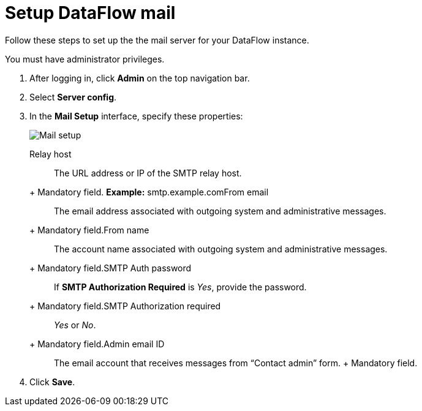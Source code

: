 = Setup DataFlow mail
:last_updated: 13/06/2020

Follow these steps to set up the the mail server for your DataFlow instance.

You must have administrator privileges.

. After logging in, click *Admin* on the top navigation bar.
. Select *Server config*.
. In the *Mail Setup* interface, specify these properties:
+
image::dataflow-mail-setup.png[Mail setup]
+++<dlentry id="dataflow-mail-config-relay-host">+++Relay host::::
The URL address or IP of the SMTP relay host.
+ Mandatory field.  *Example:* smtp.example.com+++</dlentry>++++++<dlentry id="dataflow-mail-config-from-email">+++From email::::
The email address associated with outgoing system and administrative messages.
+ Mandatory field.+++</dlentry>++++++<dlentry id="dataflow-mail-config-from-name">+++From name::::
The account name associated with outgoing system and administrative messages.
+ Mandatory field.+++</dlentry>++++++<dlentry id="dataflow-mail-config-smtp-auth-password">+++SMTP Auth password::::
If *SMTP Authorization Required* is _Yes_, provide the password.
+ Mandatory field.+++</dlentry>++++++<dlentry id="dataflow-mail-config-smtp-authorization-required">+++SMTP Authorization required::::
_Yes_ or _No_.
+ Mandatory field.+++</dlentry>++++++<dlentry id="dataflow-mail-config-admin-email-id">+++Admin email ID::::
The email account that receives messages from "`Contact admin`" form.
+ Mandatory field.+++</dlentry>+++

. Click *Save*.
